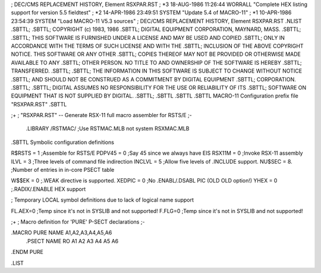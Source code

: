 ;  DEC/CMS REPLACEMENT HISTORY, Element RSXPAR.RST
;  *3    18-AUG-1986 11:26:44 WORRALL "Complete HEX listing support for version 5.5 fieldtest"
;  *2    14-APR-1986 23:49:51 SYSTEM "Update 5.4 of MACRO-11"
;  *1    10-APR-1986 23:54:39 SYSTEM "Load MACRO-11 V5.3 sources"
;  DEC/CMS REPLACEMENT HISTORY, Element RSXPAR.RST
.NLIST
.SBTTL;
.SBTTL;                       COPYRIGHT (c)  1983, 1986
.SBTTL;             DIGITAL EQUIPMENT CORPORATION, MAYNARD, MASS.
.SBTTL;
.SBTTL; THIS SOFTWARE IS FURNISHED UNDER A LICENSE AND MAY BE USED AND  COPIED
.SBTTL; ONLY  IN  ACCORDANCE  WITH  THE  TERMS  OF  SUCH  LICENSE AND WITH THE
.SBTTL; INCLUSION OF THE ABOVE COPYRIGHT NOTICE.  THIS SOFTWARE OR  ANY  OTHER
.SBTTL; COPIES  THEREOF MAY NOT BE PROVIDED OR OTHERWISE MADE AVAILABLE TO ANY
.SBTTL; OTHER PERSON.  NO TITLE TO AND OWNERSHIP OF  THE  SOFTWARE  IS  HEREBY
.SBTTL; TRANSFERRED.
.SBTTL;
.SBTTL; THE INFORMATION IN THIS SOFTWARE IS SUBJECT TO CHANGE  WITHOUT  NOTICE
.SBTTL; AND  SHOULD  NOT  BE  CONSTRUED  AS  A COMMITMENT BY DIGITAL EQUIPMENT
.SBTTL; CORPORATION.
.SBTTL;
.SBTTL; DIGITAL ASSUMES NO RESPONSIBILITY FOR THE USE OR  RELIABILITY  OF  ITS
.SBTTL; SOFTWARE ON EQUIPMENT THAT IS NOT SUPPLIED BY DIGITAL.
.SBTTL;
.SBTTL
.SBTTL
.SBTTL	MACRO-11 Configuration prefix file	"RSXPAR.RST"
.SBTTL

;+
; "RSXPAR.RST" -- Generate RSX-11 full macro assembler for RSTS/E
;-
	.LIBRARY /RSTMAC/	;Use RSTMAC.MLB not system RSXMAC.MLB

.SBTTL	Symbolic configuration definitions
 

R$RSTS  = 1		;Assemble for RSTS/E
PDPV45  = 0		;Say 45 since we always have EIS
RSX11M	= 0		;Invoke RSX-11 assembly
ILVL	= 3		;Three levels of command file indirection
INCLVL	= 5		;Allow five levels of .INCLUDE support.
NU$SEC	= 8.		;Number of entries in in-core PSECT table

W$$EK	= 0		;.WEAK directive is supported.
XEDPIC	= 0		;No .ENABL/.DSABL PIC (OLD OLD option!)
YHEX	= 0		;.RADIX/.ENABLE HEX support

; Temporary LOCAL symbol definitions due to lack of logical name support

FL.AEX=0	;Temp since it's not in SYSLIB and not supported!
F.FLG=0		;Temp since it's not in SYSLIB and not supported!

;+
; Macro definition for 'PURE' P-SECT declarations
;-

.MACRO	PURE	NAME	A1,A2,A3,A4,A5,A6
	.PSECT	NAME	RO A1 A2 A3 A4 A5 A6
.ENDM	PURE

.LIST


